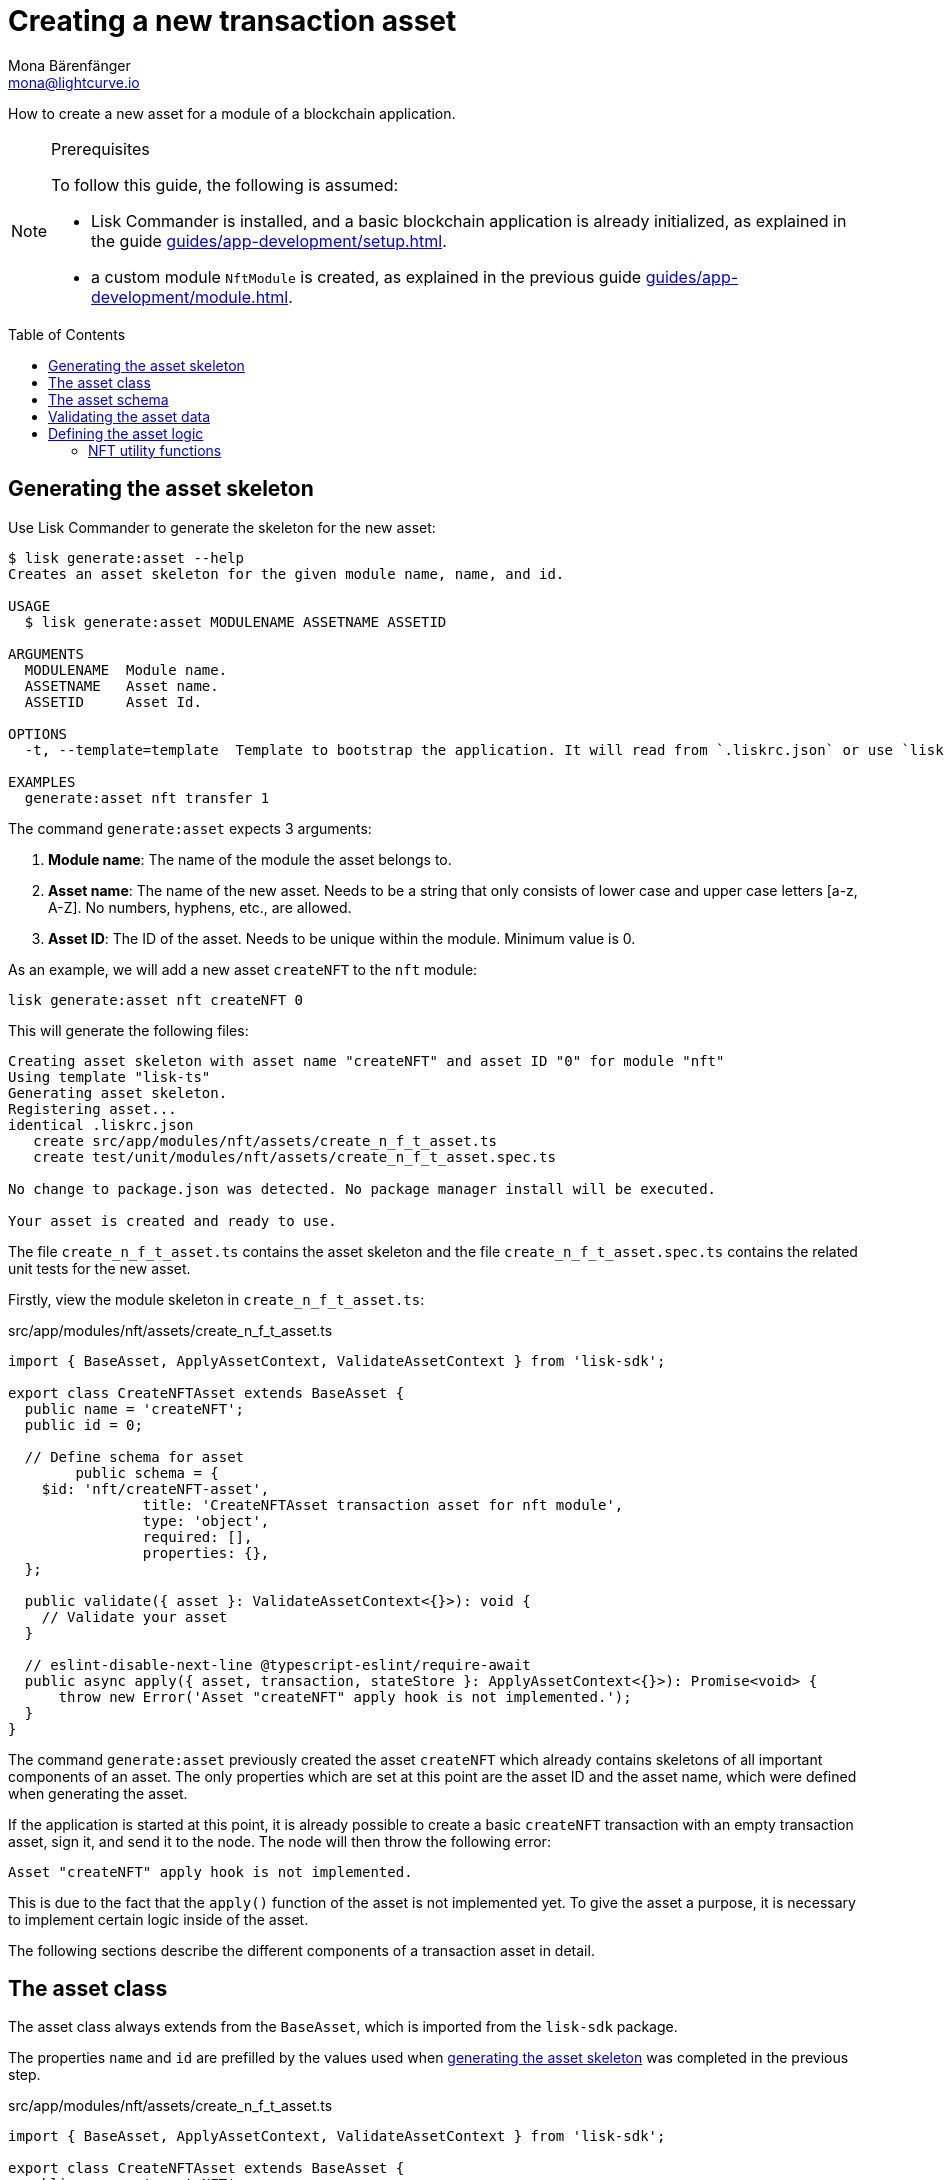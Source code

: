 = Creating a new transaction asset
Mona Bärenfänger <mona@lightcurve.io>
// Settings
:page-aliases: customize.adoc
:toc: preamble

// Project URLs
:url_guides_setup: guides/app-development/setup.adoc
:url_guides_module: guides/app-development/module.adoc
:url_guides_module_nft_utils: guides/app-development/module.adoc#nft-utility-functions
:url_guides_module_statestore: guides/app-development/module.adoc#statestore
:url_references_schemas: references/schemas.adoc
:url_tutorials: tutorials/index.adoc

How to create a new asset for a module of a blockchain application.

.Prerequisites
[NOTE]
====
To follow this guide, the following is assumed:

* Lisk Commander is installed, and a basic blockchain application is already initialized, as explained in the guide xref:{url_guides_setup}[].
* a custom module `NftModule` is created, as explained in the previous guide xref:{url_guides_module}[].
====

== Generating the asset skeleton

Use Lisk Commander to generate the skeleton for the new asset:

[source,bash]
----
$ lisk generate:asset --help
Creates an asset skeleton for the given module name, name, and id.

USAGE
  $ lisk generate:asset MODULENAME ASSETNAME ASSETID

ARGUMENTS
  MODULENAME  Module name.
  ASSETNAME   Asset name.
  ASSETID     Asset Id.

OPTIONS
  -t, --template=template  Template to bootstrap the application. It will read from `.liskrc.json` or use `lisk-ts` if not found.

EXAMPLES
  generate:asset nft transfer 1
----

The command `generate:asset` expects 3 arguments:

. *Module name*: The name of the module the asset belongs to.
. *Asset name*: The name of the new asset.
Needs to be a string that only consists of lower case and upper case letters [a-z, A-Z].
No numbers, hyphens, etc., are allowed.
. *Asset ID*: The ID of the asset.
Needs to be unique within the module.
Minimum value is 0.

As an example, we will add a new asset `createNFT` to the `nft` module:

[[generate-asset]]
[source,bash]
----
lisk generate:asset nft createNFT 0
----

This will generate the following files:

----
Creating asset skeleton with asset name "createNFT" and asset ID "0" for module "nft"
Using template "lisk-ts"
Generating asset skeleton.
Registering asset...
identical .liskrc.json
   create src/app/modules/nft/assets/create_n_f_t_asset.ts
   create test/unit/modules/nft/assets/create_n_f_t_asset.spec.ts

No change to package.json was detected. No package manager install will be executed.

Your asset is created and ready to use.
----

The file `create_n_f_t_asset.ts` contains the asset skeleton and the file `create_n_f_t_asset.spec.ts` contains the related unit tests for the new asset.

Firstly, view the module skeleton in `create_n_f_t_asset.ts`:

.src/app/modules/nft/assets/create_n_f_t_asset.ts
[source,typescript]
----
import { BaseAsset, ApplyAssetContext, ValidateAssetContext } from 'lisk-sdk';

export class CreateNFTAsset extends BaseAsset {
  public name = 'createNFT';
  public id = 0;

  // Define schema for asset
	public schema = {
    $id: 'nft/createNFT-asset',
		title: 'CreateNFTAsset transaction asset for nft module',
		type: 'object',
		required: [],
		properties: {},
  };

  public validate({ asset }: ValidateAssetContext<{}>): void {
    // Validate your asset
  }

  // eslint-disable-next-line @typescript-eslint/require-await
  public async apply({ asset, transaction, stateStore }: ApplyAssetContext<{}>): Promise<void> {
      throw new Error('Asset "createNFT" apply hook is not implemented.');
  }
}
----

The command `generate:asset` previously created the asset `createNFT` which already contains skeletons of all important components of an asset.
The only properties which are set at this point are the asset ID and the asset name, which were defined when generating the asset.


If the application is started at this point, it is already possible to create a basic `createNFT` transaction with an empty transaction asset, sign it, and send it to the node.
The node will then throw the following error:

 Asset "createNFT" apply hook is not implemented.

This is due to the fact that the `apply()` function of the asset is not implemented yet.
To give the asset a purpose, it is necessary to implement certain logic inside of the asset.

The following sections describe the different components of a transaction asset in detail.

== The asset class

The asset class always extends from the `BaseAsset`, which is imported from the `lisk-sdk` package.

The properties `name` and `id` are prefilled by the values used when <<generate-asset,generating the asset skeleton>> was completed in the previous step.

.src/app/modules/nft/assets/create_n_f_t_asset.ts
[source,typescript]
----
import { BaseAsset, ApplyAssetContext, ValidateAssetContext } from 'lisk-sdk';

export class CreateNFTAsset extends BaseAsset {
  public name = 'createNFT';
  public id = 0;

  // ...
}
----

== The asset schema

The asset schema defines in which format data is sent in the transaction asset.

TIP: For more information about schemas and how they are used in the Lisk SDK, check out the xref:{url_references_schemas}[].

We expect the following data in a transaction, to be able to create a new NFT:

* minPurchaseMargin: The % value of the initial value, that is added to the initial value when purchasing the NFT.
* initValue: The inital value of the NFT.
* name: The name of the NFT.

Therefore, the asset schema is adjusted accordingly as shown below:

.src/app/modules/nft/assets/create_n_f_t_asset.ts
[source,typescript]
----
public schema = {
    $id: "nft/createNFT-asset",
    title: 'CreateNFTAsset transaction asset for nft module',
    type: "object",
    required: ["minPurchaseMargin", "initValue", "name"], <1>
    properties: {
        minPurchaseMargin: {
            dataType: "uint32", <2>
            minimum: 0, <3>
            maximum: 100, <4>
            fieldNumber: 1, <5>
        },
        initValue: {
            dataType: "uint64", <6>
            exclusiveMinimum: 0, <7>
            fieldNumber: 2,
        },
        name: {
            dataType: "string",
            minLength: 3, <8>
            maxLength: 64, <9>
            fieldNumber: 3,
        },
    },
};
----

<1> All 3 properties are required to create a new NFT.
<2> `uin32` is used as a data type, because the `minPurchaseMargin` is a minimal number between 0 and 100.
<3> The minimum value is set to 0.
<4> The maximum value is set to 100.
<5> The `fieldNumber` increments by +1 for each property in the transaction asset.
<6> `uint64` is used as a data type, because the `initValue` can have very high values.
<7> The exclusive minimum value is set to 0, signifying that the `initValue` needs to be higher than 0 to be valid.
<8> The minimum length of the NFT name is set to 3.
<9> The maximum length of the NFT name is set to 64.

== Validating the asset data

The optional function `validate()` validates the data of a transaction asset, before it is passed to the `apply()` function.

If one of these conditions is not fulfilled, then the transaction will not be processed, and an error should be thrown.

TIP: The minimum and maximum values for the different properties of the schema do not need to be validated again in the `validate()` function.

In this example, we want to validate that it is not possible to create an NFT with the name "Mewtwo".
Consequently, exactly what to validate here is up to the developer.
The name "Mewtwo" has been chosen randomly for the example.

If any account sends a `createNFT` transaction, with `asset.name` equal to `Mewtwo`, it will throw the error `Illegal NFT name: Mewtwo`

.src/app/modules/nft/assets/create_n_f_t_asset.ts
[source,typescript]
----
validate({asset}) {
    if (asset.name === "Mewtwo") {
        throw new Error("Illegal NFT name: Mewtwo");
    }
};
----

If the validation does not throw any errors, that signifies they been successful and the data will be applied as defined in the `apply()` function.

== Defining the asset logic

The most important part of the transaction asset is the `apply()` function.
It contains the logic of how the data in the transaction asset should be applied on the blockchain.

In this example, we use the transaction data to create a new NFT token, which is added to the senders account.

To get and set the blockchain state, the `stateStore` is used again, which we already know from the lifecycle hooks of the xref:{url_guides_module_statestore}[module guide].

.src/app/modules/nft/assets/create_n_f_t_asset.ts
[source,typescript]
----
public async apply({ asset, transaction, stateStore }: ApplyAssetContext<{}>): Promise<void> {
    // 4.verify if sender has enough balance
    const senderAddress = transaction.senderAddress;
    const senderAccount = await stateStore.account.get(senderAddress);

    // 5.create nft
    const nftToken = createNFTToken({
      name: asset.name,
      ownerAddress: senderAddress,
      nonce: transaction.nonce,
      value: asset.initValue,
      minPurchaseMargin: asset.minPurchaseMargin,
    });

    // 6.update sender account with unique nft id
    senderAccount.nft.ownNFTs.push(nftToken.id);
    await stateStore.account.set(senderAddress, senderAccount);

    // 7.debit tokens from sender account to create nft
    await reducerHandler.invoke("token:debit", {
      address: senderAddress,
      amount: asset.initValue,
    });

    // 8.save nfts
    const allTokens = await getAllNFTTokens(stateStore);
    allTokens.push(nftToken);
    await setAllNFTTokens(stateStore, allTokens);
  }
}
----

=== NFT utility functions

The NFT utility functions that we use inside the `apply()` function are imported from the file `../nft.js`.

.src/app/modules/nft/assets/create_n_f_t_asset.ts
[source,typescript]
----
import { BaseAsset, ApplyAssetContext, ValidateAssetContext } from 'lisk-sdk';
import {
    getAllNFTTokens,
    setAllNFTTokens,
    createNFTToken,
}  from "../nft";
----

The file `nft.js` was already used in the guide xref:{url_guides_module_nft_utils}[Creating a new module], the functions `getAllNFTTokens()`, `setAllNFTTokens()`, `createNFTToken()` can simply be added, if they are not present yet:

.src/app/modules/nft/nft.js
[source,js]
----
const { codec, cryptography } = require("lisk-sdk");

const createNFTToken = ({ name, ownerAddress, nonce, value, minPurchaseMargin }) => {
  const nonceBuffer = Buffer.alloc(8);
  nonceBuffer.writeBigInt64LE(nonce);
  const seed = Buffer.concat([ownerAddress, nonceBuffer]);
  const id = cryptography.hash(seed);

  return {
    id,
    minPurchaseMargin,
    name,
    ownerAddress,
    value,
  };
};

const getAllNFTTokens = async (stateStore) => {
  const registeredTokensBuffer = await stateStore.chain.get(
    CHAIN_STATE_NFT_TOKENS
  );
  if (!registeredTokensBuffer) {
    return [];
  }

  const registeredTokens = codec.decode(
    registeredNFTTokensSchema,
    registeredTokensBuffer
  );

  return registeredTokens.registeredNFTTokens;
};

const setAllNFTTokens = async (stateStore, NFTTokens) => {
  const registeredTokens = {
    registeredNFTTokens: NFTTokens.sort((a, b) => a.id.compare(b.id)),
  };

  await stateStore.chain.set(
    CHAIN_STATE_NFT_TOKENS,
    codec.encode(registeredNFTTokensSchema, registeredTokens)
  );
};

module.exports = {
  registeredNFTTokensSchema,
  CHAIN_STATE_NFT_TOKENS,
  getAllNFTTokens,
  setAllNFTTokens,
  getAllNFTTokensAsJSON,
  createNFTToken,
};
----
